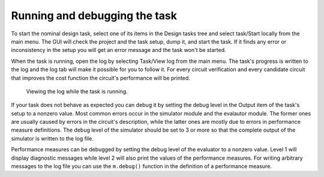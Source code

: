 Running and debugging the task
==============================

To start the nominal design task, select one of its items in the Design tasks 
tree and select task/Start locally from the main menu. The GUI will check the 
project and the task setup, dump it, and start the task. If it finds any error 
or inconsistency in the setup you will get an error message and the task won't 
be started. 

When the task is running, open the log by selecting Task/View log from the 
main menu. The task's progress is written to the log and the log tab will 
make it possible for you to follow it. For every circuit verification and 
every candidate circuit that improves the cost function the circuit's 
performance will be printed. 

.. figure:: gui-nominal-running-log.png
	:scale: 80%
	
	Viewing the log while the task is running. 
	
If your task does not behave as expected you can debug it by setting the 
debug level in the Output item of the task's setup to a nonzero value. 
Most common errors occur in the simulator module and the evalautor module. 
The former ones are usually caused by errors in the circuit's description, 
while the latter ones are mostly due to errors in performance measure 
definitions. The debug level of the simulator should be set to 3 or more 
so that the complete output of the simulator is written to the log file. 

Performance measures can be debugged by setting the debug level of the 
evaluator to a nonzero value. Level 1 will display diagnostic messages 
while level 2 will also print the values of the performance measures. 
For writing arbitrary messages to the log file you can use the ``m.debug()`` 
function in the definition of a performance measure. 
